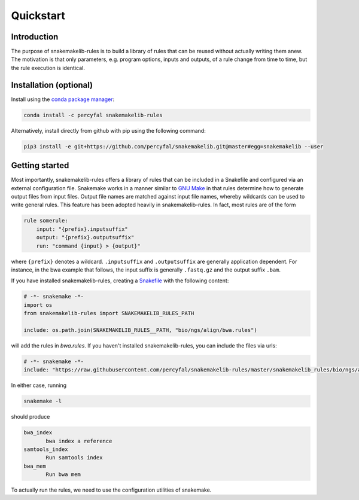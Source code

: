 Quickstart
==========

Introduction
------------

The purpose of snakemakelib-rules is to build a library of rules that
can be reused without actually writing them anew. The motivation is
that only parameters, e.g. program options, inputs and outputs, of a
rule change from time to time, but the rule execution is identical.

Installation (optional)
------------------------------

Install using the `conda package manager
<http://conda.pydata.org/docs/>`_:

.. code-block:: shell

   conda install -c percyfal snakemakelib-rules

Alternatively, install directly from github with pip using the
following command:

.. code-block:: shell
		
   pip3 install -e git+https://github.com/percyfal/snakemakelib.git@master#egg=snakemakelib --user


Getting started
---------------

Most importantly, snakemakelib-rules offers a library of rules that
can be included in a Snakefile and configured via an external
configuration file. Snakemake works in a manner similar to `GNU Make
<https://www.gnu.org/software/make/>`_ in that rules determine how to
generate output files from input files. Output file names are matched
against input file names, whereby wildcards can be used to write
general rules. This feature has been adopted heavily in
snakemakelib-rules. In fact, most rules are of the form

.. code:: python

   rule somerule:
       input: "{prefix}.inputsuffix"
       output: "{prefix}.outputsuffix"
       run: "command {input} > {output}"

where ``{prefix}`` denotes a wildcard. ``.inputsuffix`` and
``.outputsuffix`` are generally application dependent. For instance,
in the bwa example that follows, the input suffix is generally
``.fastq.gz`` and the output suffix ``.bam``.

If you have installed snakemakelib-rules, creating a `Snakefile
<https://bitbucket.org/johanneskoester/snakemake/wiki/Documentation#markdown-header-writing-snakefiles>`_
with the following content:

.. code:: python

   # -*- snakemake -*-
   import os
   from snakemakelib-rules import SNAKEMAKELIB_RULES_PATH

   include: os.path.join(SNAKEMAKELIB_RULES__PATH, "bio/ngs/align/bwa.rules")

will add the rules in `bwa.rules`. If you haven't installed
snakemakelib-rules, you can include the files via urls:

.. code:: python

   # -*- snakemake -*-
   include: "https://raw.githubusercontent.com/percyfal/snakemakelib-rules/master/snakemakelib_rules/bio/ngs/align/bwa.rules"

In either case, running

.. code:: shell

	  snakemake -l

should produce

.. code:: shell
	  
   bwa_index
	  bwa index a reference
   samtools_index
	  Run samtools index
   bwa_mem
	  Run bwa mem

To actually run the rules, we need to use the configuration utilities
of snakemake.
